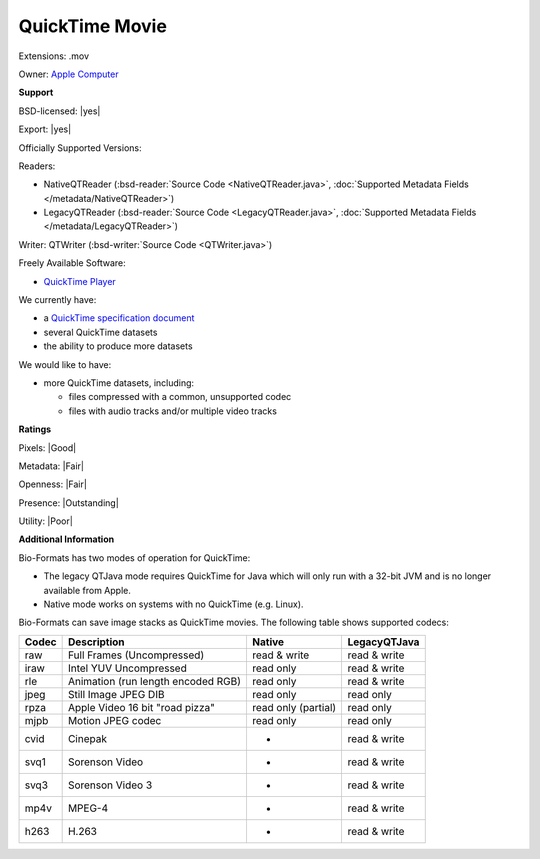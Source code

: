 .. index:: QuickTime Movie
.. index:: .mov

QuickTime Movie
===============================================================================

Extensions: .mov


Owner: `Apple Computer <http://www.apple.com/>`_

**Support**


BSD-licensed: |yes|

Export: |yes|

Officially Supported Versions: 

Readers:

- NativeQTReader (:bsd-reader:`Source Code <NativeQTReader.java>`, :doc:`Supported Metadata Fields </metadata/NativeQTReader>`)
- LegacyQTReader (:bsd-reader:`Source Code <LegacyQTReader.java>`, :doc:`Supported Metadata Fields </metadata/LegacyQTReader>`)

Writer: QTWriter (:bsd-writer:`Source Code <QTWriter.java>`)

Freely Available Software:

- `QuickTime Player <https://support.apple.com/downloads/quicktime>`_


We currently have:

* a `QuickTime specification document <https://developer.apple.com/library/content/documentation/QuickTime/QTFF/QTFFPreface/qtffPreface.html#//apple_ref/doc/uid/TP40000939>`_ 
* several QuickTime datasets 
* the ability to produce more datasets

We would like to have:

* more QuickTime datasets, including: 

  * files compressed with a common, unsupported codec 
  * files with audio tracks and/or multiple video tracks

**Ratings**


Pixels: |Good|

Metadata: |Fair|

Openness: |Fair|

Presence: |Outstanding|

Utility: |Poor|

**Additional Information**


Bio-Formats has two modes of operation for QuickTime: 

* The legacy QTJava mode requires QuickTime for Java which will only run 
  with a 32-bit JVM and is no longer available from Apple. 
* Native mode works on systems with no QuickTime (e.g. Linux). 

Bio-Formats can save image stacks as QuickTime movies. 
The following table shows supported codecs: 

====== ================================== =================== ============ 
Codec  Description                        Native              LegacyQTJava 
====== ================================== =================== ============ 
raw    Full Frames (Uncompressed)         read & write        read & write 
iraw   Intel YUV Uncompressed             read only           read & write 
rle    Animation (run length encoded RGB) read only           read & write 
jpeg   Still Image JPEG DIB               read only           read only 
rpza   Apple Video 16 bit "road pizza"    read only (partial) read only 
mjpb   Motion JPEG codec                  read only           read only 
cvid   Cinepak                             -                  read & write 
svq1   Sorenson Video                      -                  read & write 
svq3   Sorenson Video 3                    -                  read & write 
mp4v   MPEG-4                              -                  read & write 
h263   H.263                               -                  read & write 
====== ================================== =================== ============ 

.. seealso:: 
    `QuickTime software overview <https://support.apple.com/quicktime>`_
